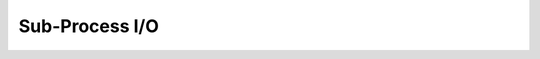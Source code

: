 .. _subprocess:

Sub-Process I/O
---------------

.. kaaclass:: kaa.Process

   .. automethods::
   .. autoproperties::
   .. autosignals::
